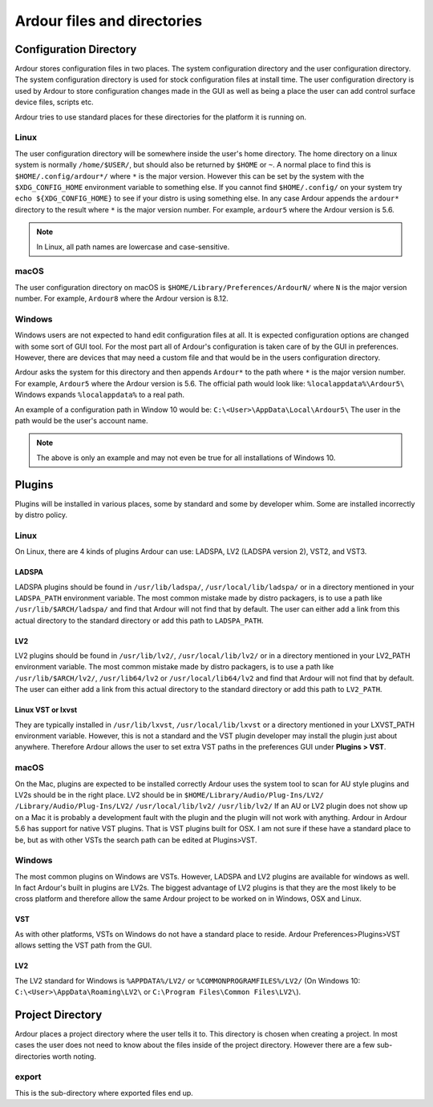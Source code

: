 .. _files_and_directories:

Ardour files and directories
============================

Configuration Directory
-----------------------

Ardour stores configuration files in two places. The system
configuration directory and the user configuration directory. The system
configuration directory is used for stock configuration files at install
time. The user configuration directory is used by Ardour to store
configuration changes made in the GUI as well as being a place the user
can add control surface device files, scripts etc.

Ardour tries to use standard places for these directories for the
platform it is running on.

Linux
~~~~~

The user configuration directory will be somewhere inside the user's
home directory. The home directory on a linux system is normally
``/home/$USER/``, but should also be returned by ``$HOME`` or ``~``. A
normal place to find this is ``$HOME/.config/ardour*/`` where ``*`` is
the major version. However this can be set by the system with the
``$XDG_CONFIG_HOME`` environment variable to something else. If you
cannot find ``$HOME/.config/`` on your system try
``echo ${XDG_CONFIG_HOME}`` to see if your distro is using something
else. In any case Ardour appends the ``ardour*`` directory to the result
where ``*`` is the major version number. For example, ``ardour5`` where
the Ardour version is 5.6.

.. note::
   
   In Linux, all path names are lowercase and case-sensitive.

macOS
~~~~~

The user configuration directory on macOS is
``$HOME/Library/Preferences/ArdourN/`` where ``N`` is the major version
number. For example, ``Ardour8`` where the Ardour version is 8.12.

Windows
~~~~~~~

Windows users are not expected to hand edit configuration files at all.
It is expected configuration options are changed with some sort of GUI
tool. For the most part all of Ardour's configuration is taken care of
by the GUI in preferences. However, there are devices that may need a
custom file and that would be in the users configuration directory.

Ardour asks the system for this directory and then appends ``Ardour*``
to the path where ``*`` is the major version number. For example,
``Ardour5`` where the Ardour version is 5.6. The official path would
look like: ``%localappdata%\Ardour5\`` Windows expands
``%localappdata%`` to a real path.

An example of a configuration path in Window 10 would be:
``C:\<User>\AppData\Local\Ardour5\`` The user in the path would be the
user's account name.

.. note::
   
   The above is only an example and may not even be true for all
   installations of Windows 10.

Plugins
-------

Plugins will be installed in various places, some by standard and some
by developer whim. Some are installed incorrectly by distro policy.

.. _linux-1:

Linux
~~~~~

On Linux, there are 4 kinds of plugins Ardour can use: LADSPA, LV2
(LADSPA version 2), VST2, and VST3.

LADSPA
^^^^^^

LADSPA plugins should be found in ``/usr/lib/ladspa/``,
``/usr/local/lib/ladspa/`` or in a directory mentioned in your
``LADSPA_PATH`` environment variable. The most common mistake made by distro
packagers, is to use a path like ``/usr/lib/$ARCH/ladspa/`` and find
that Ardour will not find that by default. The user can either add a
link from this actual directory to the standard directory or add this
path to ``LADSPA_PATH``.

LV2
^^^

LV2 plugins should be found in ``/usr/lib/lv2/``,
``/usr/local/lib/lv2/`` or in a directory mentioned in your LV2_PATH
environment variable. The most common mistake made by distro packagers,
is to use a path like ``/usr/lib/$ARCH/lv2/``, ``/usr/lib64/lv2`` or
``/usr/local/lib64/lv2`` and find that Ardour will not find that by
default. The user can either add a link from this actual directory to
the standard directory or add this path to ``LV2_PATH``.

Linux VST or lxvst
^^^^^^^^^^^^^^^^^^

They are typically installed in ``/usr/lib/lxvst``,
``/usr/local/lib/lxvst`` or a directory mentioned in your LXVST_PATH
environment variable. However, this is not a standard and the VST plugin
developer may install the plugin just about anywhere. Therefore Ardour
allows the user to set extra VST paths in the preferences GUI under
**Plugins > VST**.

.. _macos-1:

macOS
~~~~~

On the Mac, plugins are expected to be installed correctly Ardour uses
the system tool to scan for AU style plugins and LV2s should be in the
right place. LV2 should be in ``$HOME/Library/Audio/Plug-Ins/LV2/``
``/Library/Audio/Plug-Ins/LV2/`` ``/usr/local/lib/lv2/``
``/usr/lib/lv2/`` If an AU or LV2 plugin does not show up on a Mac it is
probably a development fault with the plugin and the plugin will not
work with anything. Ardour in Ardour 5.6 has support for native VST
plugins. That is VST plugins built for OSX. I am not sure if these have
a standard place to be, but as with other VSTs the search path can be
edited at Plugins>VST.

.. _windows-1:

Windows
~~~~~~~

The most common plugins on Windows are VSTs. However, LADSPA and LV2
plugins are available for windows as well. In fact Ardour's built in
plugins are LV2s. The biggest advantage of LV2 plugins is that they are
the most likely to be cross platform and therefore allow the same Ardour
project to be worked on in Windows, OSX and Linux.

VST
^^^

As with other platforms, VSTs on Windows do not have a standard place to
reside. Ardour Preferences>Plugins>VST allows setting the VST path from
the GUI.

.. _lv2-1:

LV2
^^^

The LV2 standard for Windows is ``%APPDATA%/LV2/`` or
``%COMMONPROGRAMFILES%/LV2/`` (On Windows 10:
``C:\<User>\AppData\Roaming\LV2\`` or
``C:\Program Files\Common Files\LV2\``).

Project Directory
-----------------

Ardour places a project directory where the user tells it to. This
directory is chosen when creating a project. In most cases the user does
not need to know about the files inside of the project directory.
However there are a few sub-directories worth noting.

export
~~~~~~

This is the sub-directory where exported files end up.